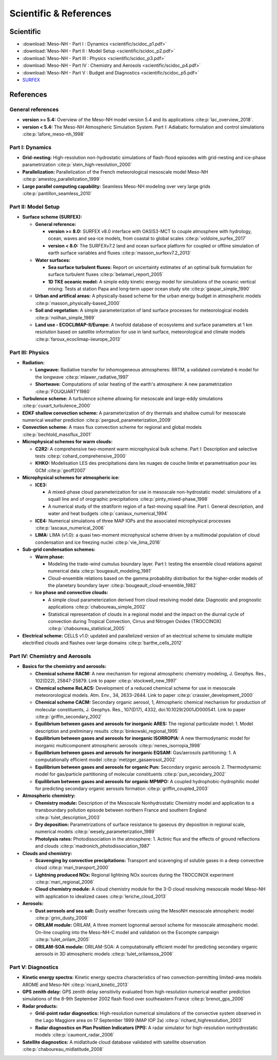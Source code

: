 Scientific & References
=============================================================================

Scientific
*****************************************************************************

* :download:`Meso-NH - Part I : Dynamics <scientific/scidoc_p1.pdf>`
* :download:`Meso-NH - Part II : Model Setup <scientific/scidoc_p2.pdf>`
* :download:`Meso-NH - Part III : Physics <scientific/scidoc_p3.pdf>`
* :download:`Meso-NH - Part IV : Chemistry and Aerosols <scientific/scidoc_p4.pdf>`
* :download:`Meso-NH - Part V : Budget and Diagnostics <scientific/scidoc_p5.pdf>`
* `SURFEX <https://www.umr-cnrm.fr/surfex/spip.php?rubrique11>`_

References
*****************************************************************************

General references
-----------------------------------------------------------------------------

* **version >= 5.4:** Overview of the Meso-NH model version 5.4 and its applications :cite:p:`lac_overview_2018`.

* **version < 5.4:** The Meso-NH Atmospheric Simulation System. Part I: Adiabatic formulation and control simulations :cite:p:`lafore_meso-nh_1998`

Part I: Dynamics
-----------------------------------------------------------------------------

* **Grid-nesting:** High-resolution non-hydrostatic simulations of flash-flood episodes with grid-nesting and ice-phase parametrization :cite:p:`stein_high-resolution_2000`

* **Parallelization:** Parallelization of the French meteorological mesoscale model Meso-NH :cite:p:`amestoy_parallelization_1999`

* **Large parallel computing capability:** Seamless Meso-NH modeling over very large grids :cite:p:`pantillon_seamless_2010`

Part II: Model Setup
-----------------------------------------------------------------------------

* **Surface scheme (SURFEX):**

  * **General reference:** 

    * **version >= 8.0:** SURFEX v8.0 interface with OASIS3-MCT to couple atmosphere with hydrology, ocean, waves and sea-ice models, from coastal to global scales :cite:p:`voldoire_surfex_2017`  
    * **version < 8.0:** The SURFEXv7.2 land and ocean surface platform for coupled or offline simulation of earth surface variables and fluxes :cite:p:`masson_surfexv7.2_2013`

  * **Water surfaces:**

    * **Sea surface turbulent fluxes:** Report on uncertainty estimates of an optimal bulk formulation for surface turbulent fluxes :cite:p:`belamari_report_2005`
    * **1D TKE oceanic model:** A simple eddy kinetic energy model for simulations of the oceanic vertical mixing: Tests at station Papa and long‐term upper ocean study site :cite:p:`gaspar_simple_1990`

  * **Urban and artifical areas:** A physically-based scheme for the urban energy budget in atmospheric models :cite:p:`masson_physically-based_2000`

  * **Soil and vegetation:** A simple parameterization of land surface processes for meteorological models :cite:p:`noilhan_simple_1989`

  * **Land use - ECOCLIMAP-II/Europe:** A twofold database of ecosystems and surface parameters at 1 km resolution based on satellite information for use in land surface, meteorological and climate models :cite:p:`faroux_ecoclimap-iieurope_2013`

Part III: Physics
-----------------------------------------------------------------------------

* **Radiation:**

  * **Longwave:** Radiative transfer for inhomogeneous atmospheres: RRTM, a validated correlated-k model for the longwave :cite:p:`mlawer_radiative_1997`
  * **Shortwave:** Computations of solar heating of the earth's atmosphere: A new parametrization :cite:p:`FOUQUARTY1980`

* **Turbulence scheme:** A turbulence scheme allowing for mesoscale and large-eddy simulations :cite:p:`cuxart_turbulence_2000`

* **EDKF shallow convection scheme:** A parameterization of dry thermals and shallow cumuli for mesoscale numerical weather prediction :cite:p:`pergaud_parameterization_2009`

* **Convection scheme:** A mass flux convection scheme for regional and global models :cite:p:`bechtold_massflux_2001`

* **Microphysical schemes for warm clouds:**

  * **C2R2:** A comprehensive two-moment warm microphysical bulk scheme. Part I: Description and selective tests :cite:p:`cohard_comprehensive_2000`

  * **KHKO:** Modelisation LES des precipitations dans les nuages de couche limite et parametrisation pour les GCM :cite:p:`geoff2007`

* **Microphysical schemes for atmospheric ice:**

  * **ICE3:**
  
    * A mixed-phase cloud parameterization for use in mesoscale non-hydrostatic model: simulations of a squall line and of orographic precipitations :cite:p:`pinty_mixed-phase_1998`
    * A numerical study of the stratiform region of a fast-moving squall line. Part I. General description, and water and heat budgets :cite:p:`caniaux_numerical_1994`

  * **ICE4:** Numerical simulations of three MAP IOPs and the associated microphysical processes :cite:p:`lascaux_numerical_2006`

  * **LIMA:** LIMA (v1.0): a quasi two-moment microphysical scheme driven by a multimodal population of cloud condensation and ice freezing nuclei :cite:p:`vie_lima_2016`

* **Sub-grid condensation schemes:**

  * **Warm phase:**
  
    * Modeling the trade-wind cumulus boundary layer. Part I: testing the ensemble cloud relations against numerical data :cite:p:`bougeault_modeling_1981`
    * Cloud-ensemble relations based on the gamma probability distribution for the higher-order models of the planetary boundary layer :cite:p:`bougeault_cloud-ensemble_1982`

  * **Ice phase and convective clouds:**
  
    * A simple cloud parameterization derived from cloud resolving model data: Diagnostic and prognostic applications :cite:p:`chaboureau_simple_2002`
    * Statistical representation of clouds in a regional model and the impact on the diurnal cycle of convection during Tropical Convection, Cirrus and Nitrogen Oxides (TROCCINOX) :cite:p:`chaboureau_statistical_2005`

* **Electrical scheme:** CELLS v1.0: updated and parallelized version of an electrical scheme to simulate multiple electrified clouds and flashes over large domains :cite:p:`barthe_cells_2012`

Part IV: Chemistry and Aerosols
-----------------------------------------------------------------------------

* **Basics for the chemistry and aerosols:**

  * **Chemical scheme RACM:** A new mechanism for regional atmospheric chemistry modeling, J. Geophys. Res., 102(D22), 25847-25879. Link to paper :cite:p:`stockwell_new_1997`

  * **Chemical scheme ReLACS:** Development of a reduced chemical scheme for use in mesoscale meteororological models. Atm. Env., 34, 2633–2644. Link to paper :cite:p:`crassier_development_2000`

  * **Chemical scheme CACM:** Secondary organic aerosol, 1, Atmospheric chemical mechanism for production of molecular constituents, J. Geophys. Res., 107(D17), 4332, doi:10.1029/2001JD000541. Link to paper :cite:p:`griffin_secondary_2002`

  * **Equilibrium between gases and aerosols for inorganic ARES:** The regional particulate model: 1. Model description and preliminary results :cite:p:`binkowski_regional_1995`

  * **Equilibrium between gases and aerosols for inorganic ISORROPIA:** A new thermodynamic model for inorganic multicomponent atmospheric aerosols :cite:p:`nenes_isorropia_1998`

  * **Equilibrium between gases and aerosols for inorganic EQSAM:** Gas/aerosols partitioning: 1. A computationally efficient model :cite:p:`metzger_gasaerosol_2002`

  * **Equilibrium between gases and aerosols for organic Pun:** Secondary organic aerosols 2. Thermodynamic model for gas/particle partitioning of molecular constituents :cite:p:`pun_secondary_2002`

  * **Equilibrium between gases and aerosols for organic MPMPO:** A coupled hydrophobic-hydrophilic model for predicting secondary organic aerosols formation :cite:p:`griffin_coupled_2003`

* **Atmospheric chemistry:**

  * **Chemistry module:** Description of the Mesoscale Nonhydrostatic Chemistry model and application to a transboundary pollution episode between northern France and southern England :cite:p:`tulet_description_2003`

  * **Dry deposition:** Parametrizations of surface resistance to gaseous dry deposition in regional scale, numerical models :cite:p:`wesely_parameterization_1989`

  * **Photolysis rates:** Photodissociation in the atmosphere: 1. Actinic flux and the effects of ground reflections and clouds :cite:p:`madronich_photodissociation_1987`

* **Clouds and chemistry:**

  * **Scavenging by convective precipitations:** Transport and scavenging of soluble gases in a deep convective cloud :cite:p:`mari_transport_2000`

  * **Lightning produced NOx:** Regional lightning NOx sources during the TROCCINOX experiment :cite:p:`mari_regional_2006`

  * **Cloud chemistry module:** A cloud chemistry module for the 3-D cloud resolving mesoscale model Meso-NH with application to idealized cases :cite:p:`leriche_cloud_2013`

* **Aerosols:**

  * **Dust aerosols and sea salt:** Dusty weather forecasts using the MesoNH mesoscale atmospheric model :cite:p:`grini_dusty_2006`

  * **ORILAM module:** ORILAM, A three moment lognormal aerosol scheme for mesoscale atmospheric model. On-line coupling into the Meso-NH-C model and validation on the Escompte campaign :cite:p:`tulet_orilam_2005`

  * **ORILAM-SOA module:** ORILAM-SOA: A computationally efficient model for predicting secondary organic aerosols in 3D atmospheric models :cite:p:`tulet_orilamsoa_2006`

Part V: Diagnostics
-----------------------------------------------------------------------------

* **Kinetic energy spectra:** Kinetic energy spectra characteristics of two convection-permitting limited-area models AROME and Meso-NH :cite:p:`ricard_kinetic_2013`

* **GPS zenith delay:** GPS zenith delay sensitivity evaluated from high-resolution numerical weather prediction simulations of the 8-9th September 2002 flash flood over southeastern France :cite:p:`brenot_gps_2006`

* **Radar products:**

  * **Grid-point radar diagnostics:** High-resolution numerical simulations of the convective system observed in the Lago Maggiore area on 17 September 1999 (MAP IOP 2a) :cite:p:`richard_highresolution_2003`

  * **Radar diagnostics on Plan Position Indicators (PPI):** A radar simulator for high-resolution nonhydrostatic models :cite:p:`caumont_radar_2006`

* **Satellite diagnostics:** A midlatitude cloud database validated with satellite observation :cite:p:`chaboureau_midlatitude_2008`
